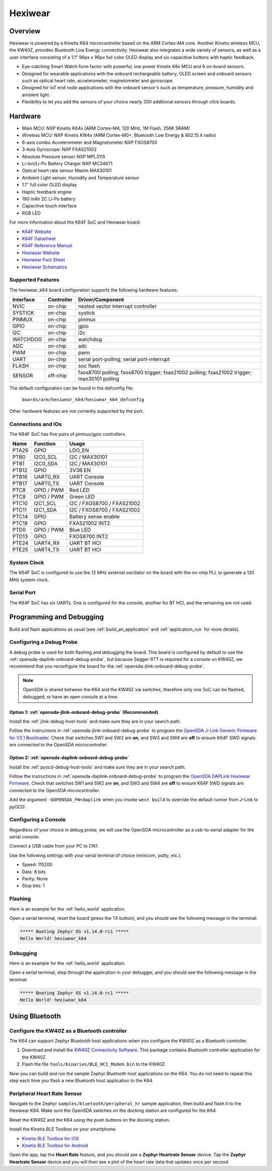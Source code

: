 .. _hexiwear_k64:

Hexiwear
########

Overview
********

Hexiwear is powered by a Kinetis K64 microcontroller based on the ARM Cortex-M4
core. Another Kinetis wireless MCU, the KW40Z, provides Bluetooth Low Energy
connectivity. Hexiwear also integrates a wide variety of sensors, as well as a
user interface consisting of a 1.1" 96px x 96px full color OLED display and six
capacitive buttons with haptic feedback.

- Eye-catching Smart Watch form factor with powerful, low power Kinetis K6x MCU
  and 6 on-board sensors.
- Designed for wearable applications with the onboard rechargeable battery,
  OLED screen and onboard sensors such as optical heart rate, accelerometer,
  magnetometer and gyroscope.
- Designed for IoT end node applications with the onboard sensor's such as
  temperature, pressure, humidity and ambient light.
- Flexibility to let you add the sensors of your choice nearly 200 additional
  sensors through click boards.

.. image:: ./hexiwear_k64.jpg
   :width: 442px
   :align: center
   :alt: Hexiwear

Hardware
********

- Main MCU: NXP Kinetis K64x (ARM Cortex-M4, 120 MHz, 1M Flash, 256K SRAM)
- Wireless MCU: NXP Kinetis KW4x (ARM Cortex-M0+, Bluetooth Low Energy &
  802.15.4 radio)
- 6-axis combo Accelerometer and Magnetometer NXP FXOS8700
- 3-Axis Gyroscope: NXP FXAS21002
- Absolute Pressure sensor NXP MPL3115
- Li-Ion/Li-Po Battery Charger NXP MC34671
- Optical heart rate sensor Maxim MAX30101
- Ambient Light sensor, Humidity and Temperature sensor
- 1.1" full color OLED display
- Haptic feedback engine
- 190 mAh 2C Li-Po battery
- Capacitive touch interface
- RGB LED

For more information about the K64F SoC and Hexiwear board:

- `K64F Website`_
- `K64F Datasheet`_
- `K64F Reference Manual`_
- `Hexiwear Website`_
- `Hexiwear Fact Sheet`_
- `Hexiwear Schematics`_

Supported Features
==================

The hexiwear_k64 board configuration supports the following hardware features:

+-----------+------------+-------------------------------------+
| Interface | Controller | Driver/Component                    |
+===========+============+=====================================+
| NVIC      | on-chip    | nested vector interrupt controller  |
+-----------+------------+-------------------------------------+
| SYSTICK   | on-chip    | systick                             |
+-----------+------------+-------------------------------------+
| PINMUX    | on-chip    | pinmux                              |
+-----------+------------+-------------------------------------+
| GPIO      | on-chip    | gpio                                |
+-----------+------------+-------------------------------------+
| I2C       | on-chip    | i2c                                 |
+-----------+------------+-------------------------------------+
| WATCHDOG  | on-chip    | watchdog                            |
+-----------+------------+-------------------------------------+
| ADC       | on-chip    | adc                                 |
+-----------+------------+-------------------------------------+
| PWM       | on-chip    | pwm                                 |
+-----------+------------+-------------------------------------+
| UART      | on-chip    | serial port-polling;                |
|           |            | serial port-interrupt               |
+-----------+------------+-------------------------------------+
| FLASH     | on-chip    | soc flash                           |
+-----------+------------+-------------------------------------+
| SENSOR    | off-chip   | fxos8700 polling;                   |
|           |            | fxos8700 trigger;                   |
|           |            | fxas21002 polling;                  |
|           |            | fxas21002 trigger;                  |
|           |            | max30101 polling                    |
+-----------+------------+-------------------------------------+

The default configuration can be found in the defconfig file:

	``boards/arm/hexiwear_k64/hexiwear_k64_defconfig``

Other hardware features are not currently supported by the port.

Connections and IOs
===================

The K64F SoC has five pairs of pinmux/gpio controllers.

+-------+-----------------+---------------------------+
| Name  | Function        | Usage                     |
+=======+=================+===========================+
| PTA29 | GPIO            | LDO_EN                    |
+-------+-----------------+---------------------------+
| PTB0  | I2C0_SCL        | I2C / MAX30101            |
+-------+-----------------+---------------------------+
| PTB1  | I2C0_SDA        | I2C / MAX30101            |
+-------+-----------------+---------------------------+
| PTB12 | GPIO            | 3V3B EN                   |
+-------+-----------------+---------------------------+
| PTB16 | UART0_RX        | UART Console              |
+-------+-----------------+---------------------------+
| PTB17 | UART0_TX        | UART Console              |
+-------+-----------------+---------------------------+
| PTC8  | GPIO / PWM      | Red LED                   |
+-------+-----------------+---------------------------+
| PTC9  | GPIO / PWM      | Green LED                 |
+-------+-----------------+---------------------------+
| PTC10 | I2C1_SCL        | I2C / FXOS8700 / FXAS21002|
+-------+-----------------+---------------------------+
| PTC11 | I2C1_SDA        | I2C / FXOS8700 / FXAS21002|
+-------+-----------------+---------------------------+
| PTC14 | GPIO            | Battery sense enable      |
+-------+-----------------+---------------------------+
| PTC18 | GPIO            | FXAS21002 INT2            |
+-------+-----------------+---------------------------+
| PTD0  | GPIO / PWM      | Blue LED                  |
+-------+-----------------+---------------------------+
| PTD13 | GPIO            | FXOS8700 INT2             |
+-------+-----------------+---------------------------+
| PTE24 | UART4_RX        | UART BT HCI               |
+-------+-----------------+---------------------------+
| PTE25 | UART4_TX        | UART BT HCI               |
+-------+-----------------+---------------------------+

System Clock
============

The K64F SoC is configured to use the 12 MHz external oscillator on the board
with the on-chip PLL to generate a 120 MHz system clock.

Serial Port
===========

The K64F SoC has six UARTs. One is configured for the console, another for BT
HCI, and the remaining are not used.

Programming and Debugging
*************************

Build and flash applications as usual (see :ref:`build_an_application` and
:ref:`application_run` for more details).

Configuring a Debug Probe
=========================

A debug probe is used for both flashing and debugging the board. This board is
configured by default to use the :ref:`opensda-daplink-onboard-debug-probe`,
but because Segger RTT is required for a console on KW40Z, we recommend that
you reconfigure the board for the :ref:`opensda-jlink-onboard-debug-probe`.

.. note::
   OpenSDA is shared between the K64 and the KW40Z via switches, therefore only
   one SoC can be flashed, debugged, or have an open console at a time.

Option 1: :ref:`opensda-jlink-onboard-debug-probe` (Recommended)
----------------------------------------------------------------

Install the :ref:`jlink-debug-host-tools` and make sure they are in your search
path.

Follow the instructions in :ref:`opensda-jlink-onboard-debug-probe` to program
the `OpenSDA J-Link Generic Firmware for V2.1 Bootloader`_. Check that switches
SW1 and SW2 are **on**, and SW3 and SW4 are **off**  to ensure K64F SWD signals
are connected to the OpenSDA microcontroller.

Option 2: :ref:`opensda-daplink-onboard-debug-probe`
----------------------------------------------------

Install the :ref:`pyocd-debug-host-tools` and make sure they are in your search
path.

Follow the instructions in :ref:`opensda-daplink-onboard-debug-probe` to
program the `OpenSDA DAPLink Hexiwear Firmware`_. Check that switches SW1 and
SW2 are **on**, and SW3 and SW4 are **off**  to ensure K64F SWD signals are
connected to the OpenSDA microcontroller.

Add the argument ``-DOPENSDA_FW=daplink`` when you invoke ``west build`` to
override the default runner from J-Link to pyOCD:

.. zephyr-app-commands::
   :zephyr-app: samples/hello_world
   :board: hexiwear_k64
   :gen-args: -DOPENSDA_FW=daplink
   :goals: build

Configuring a Console
=====================

Regardless of your choice in debug probe, we will use the OpenSDA
microcontroller as a usb-to-serial adapter for the serial console.

Connect a USB cable from your PC to CN1.

Use the following settings with your serial terminal of choice (minicom, putty,
etc.):

- Speed: 115200
- Data: 8 bits
- Parity: None
- Stop bits: 1

Flashing
========

Here is an example for the :ref:`hello_world` application.

.. zephyr-app-commands::
   :zephyr-app: samples/hello_world
   :board: hexiwear_k64
   :goals: flash

Open a serial terminal, reset the board (press the T4 button), and you should
see the following message in the terminal:

.. code-block:: console

   ***** Booting Zephyr OS v1.14.0-rc1 *****
   Hello World! hexiwear_k64

Debugging
=========

Here is an example for the :ref:`hello_world` application.

.. zephyr-app-commands::
   :zephyr-app: samples/hello_world
   :board: hexiwear_k64
   :goals: debug

Open a serial terminal, step through the application in your debugger, and you
should see the following message in the terminal:

.. code-block:: console

   ***** Booting Zephyr OS v1.14.0-rc1 *****
   Hello World! hexiwear_k64

Using Bluetooth
***************

Configure the KW40Z as a Bluetooth controller
=============================================

The K64 can support Zephyr Bluetooth host applications when you configure the
KW40Z as a Bluetooth controller.

#. Download and install the `KW40Z Connectivity Software`_. This package
   contains Bluetooth controller application for the KW40Z.
#. Flash the file ``tools/binaries/BLE_HCI_Modem.bin`` to the KW40Z.

Now you can build and run the sample Zephyr Bluetooth host applications on the
K64. You do not need to repeat this step each time you flash a new Bluetooth
host application to the K64.

Peripheral Heart Rate Sensor
============================

Navigate to the Zephyr ``samples/bluetooth/peripheral_hr`` sample
application, then build and flash it to the Hexiwear K64. Make sure
the OpenSDA switches on the docking station are configured for the
K64.

.. zephyr-app-commands::
   :zephyr-app: samples/bluetooth/peripheral_hr
   :board: hexiwear_k64
   :goals: build flash

Reset the KW40Z and the K64 using the push buttons on the docking station.

Install the Kinetis BLE Toolbox on your smartphone:

- `Kinetis BLE Toolbox for iOS`_
- `Kinetis BLE Toolbox for Android`_

Open the app, tap the **Heart Rate** feature, and you should see a **Zephyr
Heartrate Sensor** device. Tap the **Zephyr Heartrate Sensor** device and you
will then see a plot of the heart rate data that updates once per second.


.. _Hexiwear Website:
   https://www.nxp.com/support/developer-resources/nxp-designs/hexiwear-complete-iot-development-solution:HEXIWEAR?&tid=vanHEXIWEAR

.. _Hexiwear Fact Sheet:
   https://www.nxp.com/docs/en/fact-sheet/HEXIWEAR-FS.pdf

.. _Hexiwear Schematics:
   http://cdn-docs.mikroe.com/images/c/c0/Sch_Hexiwear_MainBoard_v106c.pdf

.. _K64F Website:
   https://www.nxp.com/products/processors-and-microcontrollers/arm-based-processors-and-mcus/kinetis-cortex-m-mcus/k-seriesperformancem4/k6x-ethernet/kinetis-k64-120-mhz-256kb-sram-microcontrollers-mcus-based-on-arm-cortex-m4-core:K64_120

.. _K64F Datasheet:
   https://www.nxp.com/docs/en/data-sheet/K64P144M120SF5.pdf

.. _K64F Reference Manual:
   https://www.nxp.com/docs/en/reference-manual/K64P144M120SF5RM.pdf

.. _OpenSDA J-Link Generic Firmware for V2.1 Bootloader:
   https://www.segger.com/downloads/jlink/OpenSDA_V2_1

.. _OpenSDA DAPLink Hexiwear Firmware:
   https://github.com/MikroElektronika/HEXIWEAR/blob/master/HW/HEXIWEAR_DockingStation/HEXIWEAR_DockingStation_DAPLINK_FW.bin

.. _KW40Z Connectivity Software:
   https://www.nxp.com/webapp/Download?colCode=KW40Z-CONNECTIVITY-SOFTWARE&appType=license&location=null&fpsp=1&WT_TYPE=Protocol%20Stacks&WT_VENDOR=FREESCALE&WT_FILE_FORMAT=exe&WT_ASSET=Downloads&fileExt=.exe&Parent_nodeId=1432854896956716810497&Parent_pageType=product

.. _Kinetis BLE Toolbox for iOS:
   https://itunes.apple.com/us/app/kinetis-ble-toolbox/id1049036961?mt=8

.. _Kinetis BLE Toolbox for Android:
   https://play.google.com/store/apps/details?id=com.freescale.kinetisbletoolbox
